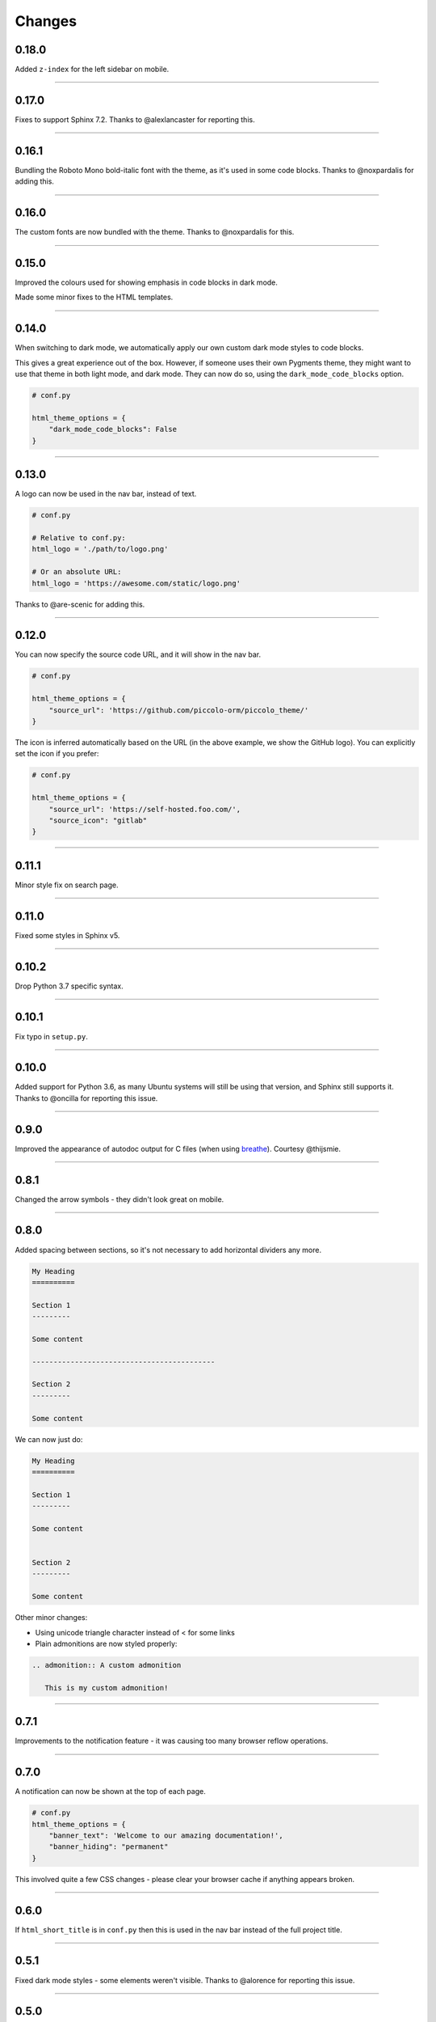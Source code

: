 Changes
=======

0.18.0
------

Added ``z-index`` for the left sidebar on mobile.

-------------------------------------------------------------------------------

0.17.0
------

Fixes to support Sphinx 7.2. Thanks to @alexlancaster for reporting this.

-------------------------------------------------------------------------------

0.16.1
------

Bundling the Roboto Mono bold-italic font with the theme, as it's used in
some code blocks. Thanks to @noxpardalis for adding this.

-------------------------------------------------------------------------------

0.16.0
------

The custom fonts are now bundled with the theme. Thanks to @noxpardalis for
this.

-------------------------------------------------------------------------------

0.15.0
------

Improved the colours used for showing emphasis in code blocks in dark mode.

Made some minor fixes to the HTML templates.

-------------------------------------------------------------------------------

0.14.0
------

When switching to dark mode, we automatically apply our own custom dark mode
styles to code blocks.

This gives a great experience out of the box. However, if someone uses their
own Pygments theme, they might want to use that theme in both light mode, and
dark mode. They can now do so, using the ``dark_mode_code_blocks`` option.

.. code-block:: python

    # conf.py

    html_theme_options = {
        "dark_mode_code_blocks": False
    }

-------------------------------------------------------------------------------

0.13.0
------

A logo can now be used in the nav bar, instead of text.

.. code-block:: python

    # conf.py

    # Relative to conf.py:
    html_logo = './path/to/logo.png'

    # Or an absolute URL:
    html_logo = 'https://awesome.com/static/logo.png'

Thanks to @are-scenic for adding this.

-------------------------------------------------------------------------------

0.12.0
------

You can now specify the source code URL, and it will show in the nav bar.

.. code-block:: python

    # conf.py

    html_theme_options = {
        "source_url": 'https://github.com/piccolo-orm/piccolo_theme/'
    }

The icon is inferred automatically based on the URL (in the above example, we
show the GitHub logo). You can explicitly set the icon if you prefer:

.. code-block:: python

    # conf.py

    html_theme_options = {
        "source_url": 'https://self-hosted.foo.com/',
        "source_icon": "gitlab"
    }

-------------------------------------------------------------------------------

0.11.1
------

Minor style fix on search page.

-------------------------------------------------------------------------------

0.11.0
------

Fixed some styles in Sphinx v5.

-------------------------------------------------------------------------------

0.10.2
------

Drop Python 3.7 specific syntax.

-------------------------------------------------------------------------------

0.10.1
------

Fix typo in ``setup.py``.

-------------------------------------------------------------------------------

0.10.0
------

Added support for Python 3.6, as many Ubuntu systems will still be using that
version, and Sphinx still supports it. Thanks to @oncilla for reporting this
issue.

-------------------------------------------------------------------------------

0.9.0
-----

Improved the appearance of autodoc output for C files (when using
`breathe <https://breathe.readthedocs.io/en/latest/>`_). Courtesy @thijsmie.

-------------------------------------------------------------------------------

0.8.1
-----

Changed the arrow symbols - they didn't look great on mobile.

-------------------------------------------------------------------------------

0.8.0
-----

Added spacing between sections, so it's not necessary to add horizontal
dividers any more.

.. code-block:: rst

    My Heading
    ==========

    Section 1
    ---------

    Some content

    -------------------------------------------

    Section 2
    ---------

    Some content

We can now just do:

.. code-block:: rst

    My Heading
    ==========

    Section 1
    ---------

    Some content


    Section 2
    ---------

    Some content

Other minor changes:

* Using unicode triangle character instead of < for some links
* Plain admonitions are now styled properly:

.. code-block:: rst

  .. admonition:: A custom admonition

     This is my custom admonition!

-------------------------------------------------------------------------------

0.7.1
-----

Improvements to the notification feature - it was causing too many browser
reflow operations.

-------------------------------------------------------------------------------

0.7.0
-----

A notification can now be shown at the top of each page.

.. code-block:: python

    # conf.py
    html_theme_options = {
        "banner_text": 'Welcome to our amazing documentation!',
        "banner_hiding": "permanent"
    }

This involved quite a few CSS changes - please clear your browser cache if
anything appears broken.

-------------------------------------------------------------------------------

0.6.0
-----

If ``html_short_title`` is in ``conf.py`` then this is used in the nav bar
instead of the full project title.

-------------------------------------------------------------------------------

0.5.1
-----

Fixed dark mode styles - some elements weren't visible. Thanks to @alorence for
reporting this issue.

-------------------------------------------------------------------------------

0.5.0
-----

Added table styles.

-------------------------------------------------------------------------------

0.4.0
-----

Improved the appearance of autodoc output for C++ files (when using
`breathe <https://breathe.readthedocs.io/en/latest/>`_). Courtesy @thijsmie.

-------------------------------------------------------------------------------

0.3.0
-----

Added dark mode.

-------------------------------------------------------------------------------

0.2.5
-----

Improved search styles.

-------------------------------------------------------------------------------

0.2.4
-----

Added missing ``requirements.txt`` file to manifest. Thanks to @moorepants for
reporting this.

-------------------------------------------------------------------------------

0.2.3
-----
Make the ``page contents`` text smaller when the right hand sidebar is hidden.

-------------------------------------------------------------------------------

0.2.2
-----
Fix missing static files.

-------------------------------------------------------------------------------

0.2.1
-----
Fix missing static files.

-------------------------------------------------------------------------------

0.2.0
-----

Improved the main header on mobile - the search bar is replaced with a search
icon. Also increased the size of the touch targets for showing / hiding the
right sidebar, for easier use on mobile. See `PR 7 <https://github.com/piccolo-orm/piccolo_theme/pull/7>`_.
